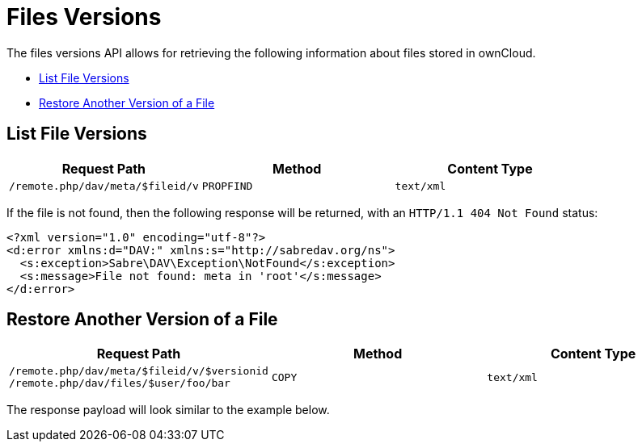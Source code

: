 = Files Versions

The files versions API allows for retrieving the following information
about files stored in ownCloud.

* link:list-file-versions[List File Versions]
* link:restore-another-version-of-a-file[Restore Another Version of a File]

[[list-file-versions]]
== List File Versions

[cols=",,",options="header",]
|========================================================
|Request Path |Method |Content Type
|`/remote.php/dav/meta/$fileid/v` |`PROPFIND` |`text/xml`
|========================================================

If the file is not found, then the following response will be returned,
with an `HTTP/1.1 404 Not Found` status:

[source,xml]
----
<?xml version="1.0" encoding="utf-8"?>
<d:error xmlns:d="DAV:" xmlns:s="http://sabredav.org/ns">
  <s:exception>Sabre\DAV\Exception\NotFound</s:exception>
  <s:message>File not found: meta in 'root'</s:message>
</d:error>
----

[[restore-another-version-of-a-file]]
== Restore Another Version of a File

[cols=",,",options="header",]
|=======================================================================
|Request Path |Method |Content Type
|`/remote.php/dav/meta/$fileid/v/$versionid /remote.php/dav/files/$user/foo/bar`
|`COPY` |`text/xml`
|=======================================================================

The response payload will look similar to the example below.
